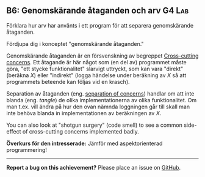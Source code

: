 #+html: <a name="6"></a>
** B6: Genomskärande åtaganden och arv                               :G4:Lab:

#+begin_summary
Förklara hur arv har använts i ett program för att separera
genomskärande åtaganden.
#+end_summary

Fördjupa dig i konceptet "genomskärande åtaganden."

Genomskärande åtaganden är en försvenskning av begreppet
[[http://en.wikipedia.org/wiki/Cross-cutting_concern][Cross-cutting concerns]]. Ett åtagande är här något som (en del av)
programmet måste göra, "ett stycke funktionalitet" slarvigt
uttryckt, som kan vara "direkt" (beräkna $X$) eller "indirekt"
(logga händelse under beräkning av $X$ så att programmets beteende
kan följas vid en krasch). 

Separation av åtaganden (eng. [[http://en.wikipedia.org/wiki/Separation_of_concerns][separation of concerns]]) handlar om
att inte blanda (eng. /tangle/) de olika implementationerna av
olika funktionalitet. Om man t.ex. vill ändra på hur den ovan
nämnda loggningen går till skall man inte behöva blanda in
implementationen av beräkningen av $X$.

You can also look at "shotgun surgery" (code smell) to see a
common side-effect of cross-cutting concerns implemented badly.

*Överkurs för den intresserade:* Jämför med aspektorienterad
programmering!



 -----

 *Report a bug on this achievement?* Please place an issue on [[https://github.com/IOOPM-UU/achievements/issues/new?title=Bug%20in%20achievement%20B6&body=Please%20describe%20the%20bug,%20comment%20or%20issue%20here&assignee=TobiasWrigstad][GitHub]].
